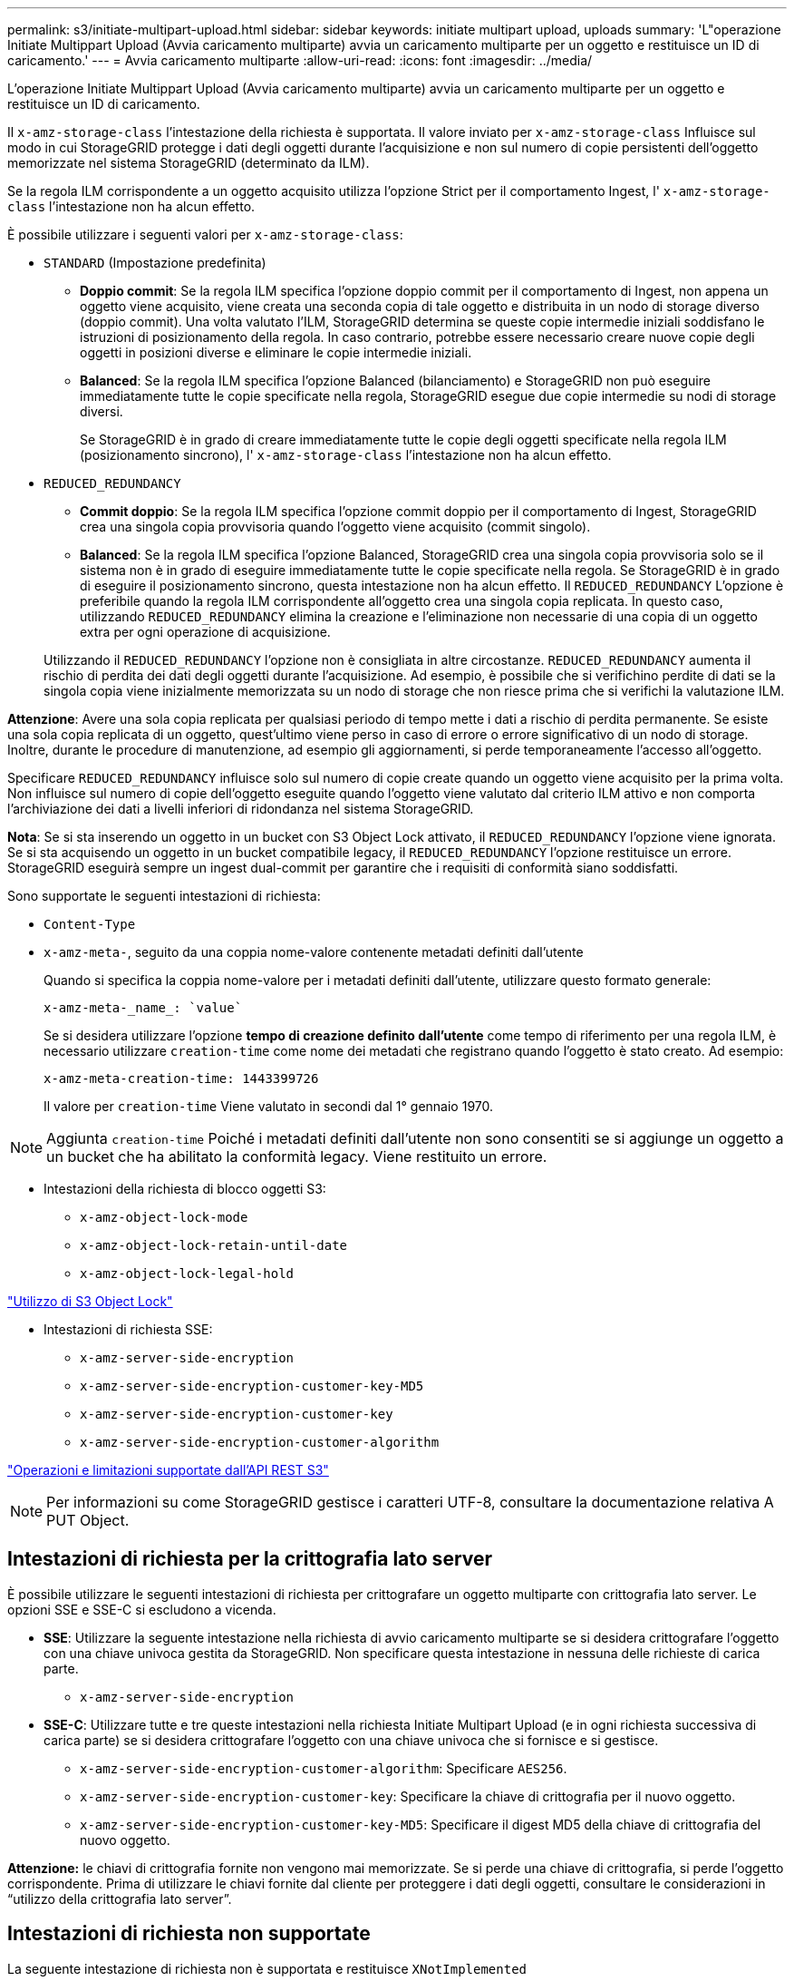 ---
permalink: s3/initiate-multipart-upload.html 
sidebar: sidebar 
keywords: initiate multipart upload, uploads 
summary: 'L"operazione Initiate Multippart Upload (Avvia caricamento multiparte) avvia un caricamento multiparte per un oggetto e restituisce un ID di caricamento.' 
---
= Avvia caricamento multiparte
:allow-uri-read: 
:icons: font
:imagesdir: ../media/


[role="lead"]
L'operazione Initiate Multippart Upload (Avvia caricamento multiparte) avvia un caricamento multiparte per un oggetto e restituisce un ID di caricamento.

Il `x-amz-storage-class` l'intestazione della richiesta è supportata. Il valore inviato per `x-amz-storage-class` Influisce sul modo in cui StorageGRID protegge i dati degli oggetti durante l'acquisizione e non sul numero di copie persistenti dell'oggetto memorizzate nel sistema StorageGRID (determinato da ILM).

Se la regola ILM corrispondente a un oggetto acquisito utilizza l'opzione Strict per il comportamento Ingest, l' `x-amz-storage-class` l'intestazione non ha alcun effetto.

È possibile utilizzare i seguenti valori per `x-amz-storage-class`:

* `STANDARD` (Impostazione predefinita)
+
** *Doppio commit*: Se la regola ILM specifica l'opzione doppio commit per il comportamento di Ingest, non appena un oggetto viene acquisito, viene creata una seconda copia di tale oggetto e distribuita in un nodo di storage diverso (doppio commit). Una volta valutato l'ILM, StorageGRID determina se queste copie intermedie iniziali soddisfano le istruzioni di posizionamento della regola. In caso contrario, potrebbe essere necessario creare nuove copie degli oggetti in posizioni diverse e eliminare le copie intermedie iniziali.
** *Balanced*: Se la regola ILM specifica l'opzione Balanced (bilanciamento) e StorageGRID non può eseguire immediatamente tutte le copie specificate nella regola, StorageGRID esegue due copie intermedie su nodi di storage diversi.
+
Se StorageGRID è in grado di creare immediatamente tutte le copie degli oggetti specificate nella regola ILM (posizionamento sincrono), l' `x-amz-storage-class` l'intestazione non ha alcun effetto.



* `REDUCED_REDUNDANCY`
+
** *Commit doppio*: Se la regola ILM specifica l'opzione commit doppio per il comportamento di Ingest, StorageGRID crea una singola copia provvisoria quando l'oggetto viene acquisito (commit singolo).
** *Balanced*: Se la regola ILM specifica l'opzione Balanced, StorageGRID crea una singola copia provvisoria solo se il sistema non è in grado di eseguire immediatamente tutte le copie specificate nella regola. Se StorageGRID è in grado di eseguire il posizionamento sincrono, questa intestazione non ha alcun effetto. Il `REDUCED_REDUNDANCY` L'opzione è preferibile quando la regola ILM corrispondente all'oggetto crea una singola copia replicata. In questo caso, utilizzando `REDUCED_REDUNDANCY` elimina la creazione e l'eliminazione non necessarie di una copia di un oggetto extra per ogni operazione di acquisizione.


+
Utilizzando il `REDUCED_REDUNDANCY` l'opzione non è consigliata in altre circostanze. `REDUCED_REDUNDANCY` aumenta il rischio di perdita dei dati degli oggetti durante l'acquisizione. Ad esempio, è possibile che si verifichino perdite di dati se la singola copia viene inizialmente memorizzata su un nodo di storage che non riesce prima che si verifichi la valutazione ILM.



*Attenzione*: Avere una sola copia replicata per qualsiasi periodo di tempo mette i dati a rischio di perdita permanente. Se esiste una sola copia replicata di un oggetto, quest'ultimo viene perso in caso di errore o errore significativo di un nodo di storage. Inoltre, durante le procedure di manutenzione, ad esempio gli aggiornamenti, si perde temporaneamente l'accesso all'oggetto.

Specificare `REDUCED_REDUNDANCY` influisce solo sul numero di copie create quando un oggetto viene acquisito per la prima volta. Non influisce sul numero di copie dell'oggetto eseguite quando l'oggetto viene valutato dal criterio ILM attivo e non comporta l'archiviazione dei dati a livelli inferiori di ridondanza nel sistema StorageGRID.

*Nota*: Se si sta inserendo un oggetto in un bucket con S3 Object Lock attivato, il `REDUCED_REDUNDANCY` l'opzione viene ignorata. Se si sta acquisendo un oggetto in un bucket compatibile legacy, il `REDUCED_REDUNDANCY` l'opzione restituisce un errore. StorageGRID eseguirà sempre un ingest dual-commit per garantire che i requisiti di conformità siano soddisfatti.

Sono supportate le seguenti intestazioni di richiesta:

* `Content-Type`
* `x-amz-meta-`, seguito da una coppia nome-valore contenente metadati definiti dall'utente
+
Quando si specifica la coppia nome-valore per i metadati definiti dall'utente, utilizzare questo formato generale:

+
[listing]
----
x-amz-meta-_name_: `value`
----
+
Se si desidera utilizzare l'opzione *tempo di creazione definito dall'utente* come tempo di riferimento per una regola ILM, è necessario utilizzare `creation-time` come nome dei metadati che registrano quando l'oggetto è stato creato. Ad esempio:

+
[listing]
----
x-amz-meta-creation-time: 1443399726
----
+
Il valore per `creation-time` Viene valutato in secondi dal 1° gennaio 1970.




NOTE: Aggiunta `creation-time` Poiché i metadati definiti dall'utente non sono consentiti se si aggiunge un oggetto a un bucket che ha abilitato la conformità legacy. Viene restituito un errore.

* Intestazioni della richiesta di blocco oggetti S3:
+
** `x-amz-object-lock-mode`
** `x-amz-object-lock-retain-until-date`
** `x-amz-object-lock-legal-hold`




link:s3-rest-api-supported-operations-and-limitations.html["Utilizzo di S3 Object Lock"]

* Intestazioni di richiesta SSE:
+
** `x-amz-server-side-encryption`
** `x-amz-server-side-encryption-customer-key-MD5`
** `x-amz-server-side-encryption-customer-key`
** `x-amz-server-side-encryption-customer-algorithm`




link:s3-rest-api-supported-operations-and-limitations.html["Operazioni e limitazioni supportate dall'API REST S3"]


NOTE: Per informazioni su come StorageGRID gestisce i caratteri UTF-8, consultare la documentazione relativa A PUT Object.



== Intestazioni di richiesta per la crittografia lato server

È possibile utilizzare le seguenti intestazioni di richiesta per crittografare un oggetto multiparte con crittografia lato server. Le opzioni SSE e SSE-C si escludono a vicenda.

* *SSE*: Utilizzare la seguente intestazione nella richiesta di avvio caricamento multiparte se si desidera crittografare l'oggetto con una chiave univoca gestita da StorageGRID. Non specificare questa intestazione in nessuna delle richieste di carica parte.
+
** `x-amz-server-side-encryption`


* *SSE-C*: Utilizzare tutte e tre queste intestazioni nella richiesta Initiate Multipart Upload (e in ogni richiesta successiva di carica parte) se si desidera crittografare l'oggetto con una chiave univoca che si fornisce e si gestisce.
+
** `x-amz-server-side-encryption-customer-algorithm`: Specificare `AES256`.
** `x-amz-server-side-encryption-customer-key`: Specificare la chiave di crittografia per il nuovo oggetto.
** `x-amz-server-side-encryption-customer-key-MD5`: Specificare il digest MD5 della chiave di crittografia del nuovo oggetto.




*Attenzione:* le chiavi di crittografia fornite non vengono mai memorizzate. Se si perde una chiave di crittografia, si perde l'oggetto corrispondente. Prima di utilizzare le chiavi fornite dal cliente per proteggere i dati degli oggetti, consultare le considerazioni in "`utilizzo della crittografia lato server`".



== Intestazioni di richiesta non supportate

La seguente intestazione di richiesta non è supportata e restituisce `XNotImplemented`

* `x-amz-website-redirect-location`




== Versione

Il caricamento multiparte consiste in operazioni separate per l'avvio del caricamento, l'elenco dei caricamenti, il caricamento delle parti, l'assemblaggio delle parti caricate e il completamento del caricamento. Gli oggetti vengono creati (e, se applicabile, con la versione) quando viene eseguita l'operazione completa di caricamento multiparte.

.Informazioni correlate
link:../ilm/index.html["Gestire gli oggetti con ILM"]

link:s3-rest-api-supported-operations-and-limitations.html["Utilizzo della crittografia lato server"]

link:put-object.html["METTI oggetto"]
